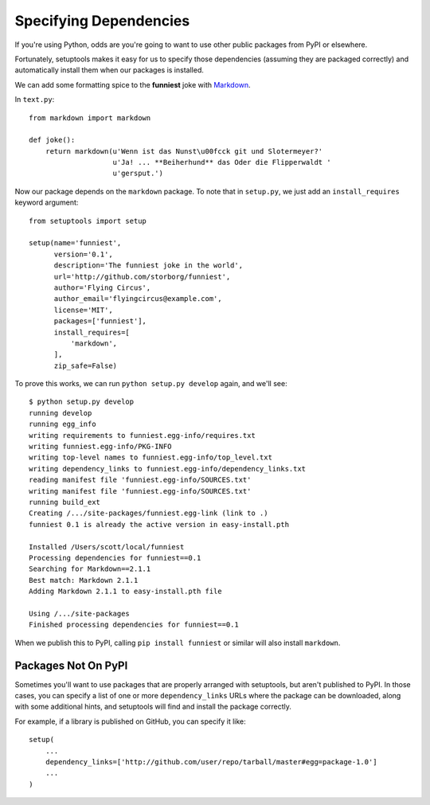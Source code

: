 Specifying Dependencies
=======================

If you're using Python, odds are you're going to want to use other public packages from PyPI or elsewhere.

Fortunately, setuptools makes it easy for us to specify those dependencies (assuming they are packaged correctly) and automatically install them when our packages is installed.

We can add some formatting spice to the **funniest** joke with `Markdown <http://pypi.python.org/pypi/Markdown/>`_.

In ``text.py``::

    from markdown import markdown

    def joke():
        return markdown(u'Wenn ist das Nunst\u00fcck git und Slotermeyer?'
                        u'Ja! ... **Beiherhund** das Oder die Flipperwaldt '
                        u'gersput.')

Now our package depends on the ``markdown`` package. To note that in ``setup.py``, we just add an ``install_requires`` keyword argument::

    from setuptools import setup

    setup(name='funniest',
          version='0.1',
          description='The funniest joke in the world',
          url='http://github.com/storborg/funniest',
          author='Flying Circus',
          author_email='flyingcircus@example.com',
          license='MIT',
          packages=['funniest'],
          install_requires=[
              'markdown',
          ],
          zip_safe=False)

To prove this works, we can run ``python setup.py develop`` again, and we'll see::

    $ python setup.py develop
    running develop
    running egg_info
    writing requirements to funniest.egg-info/requires.txt
    writing funniest.egg-info/PKG-INFO
    writing top-level names to funniest.egg-info/top_level.txt
    writing dependency_links to funniest.egg-info/dependency_links.txt
    reading manifest file 'funniest.egg-info/SOURCES.txt'
    writing manifest file 'funniest.egg-info/SOURCES.txt'
    running build_ext
    Creating /.../site-packages/funniest.egg-link (link to .)
    funniest 0.1 is already the active version in easy-install.pth

    Installed /Users/scott/local/funniest
    Processing dependencies for funniest==0.1
    Searching for Markdown==2.1.1
    Best match: Markdown 2.1.1
    Adding Markdown 2.1.1 to easy-install.pth file

    Using /.../site-packages
    Finished processing dependencies for funniest==0.1

When we publish this to PyPI, calling ``pip install funniest`` or similar will also install ``markdown``.


Packages Not On PyPI
~~~~~~~~~~~~~~~~~~~~

Sometimes you'll want to use packages that are properly arranged with setuptools, but aren't published to PyPI. In those cases, you can specify a list of one or more ``dependency_links`` URLs where the package can be downloaded, along with some additional hints, and setuptools will find and install the package correctly.

For example, if a library is published on GitHub, you can specify it like::

    setup(
        ...
        dependency_links=['http://github.com/user/repo/tarball/master#egg=package-1.0']
        ...
    )
